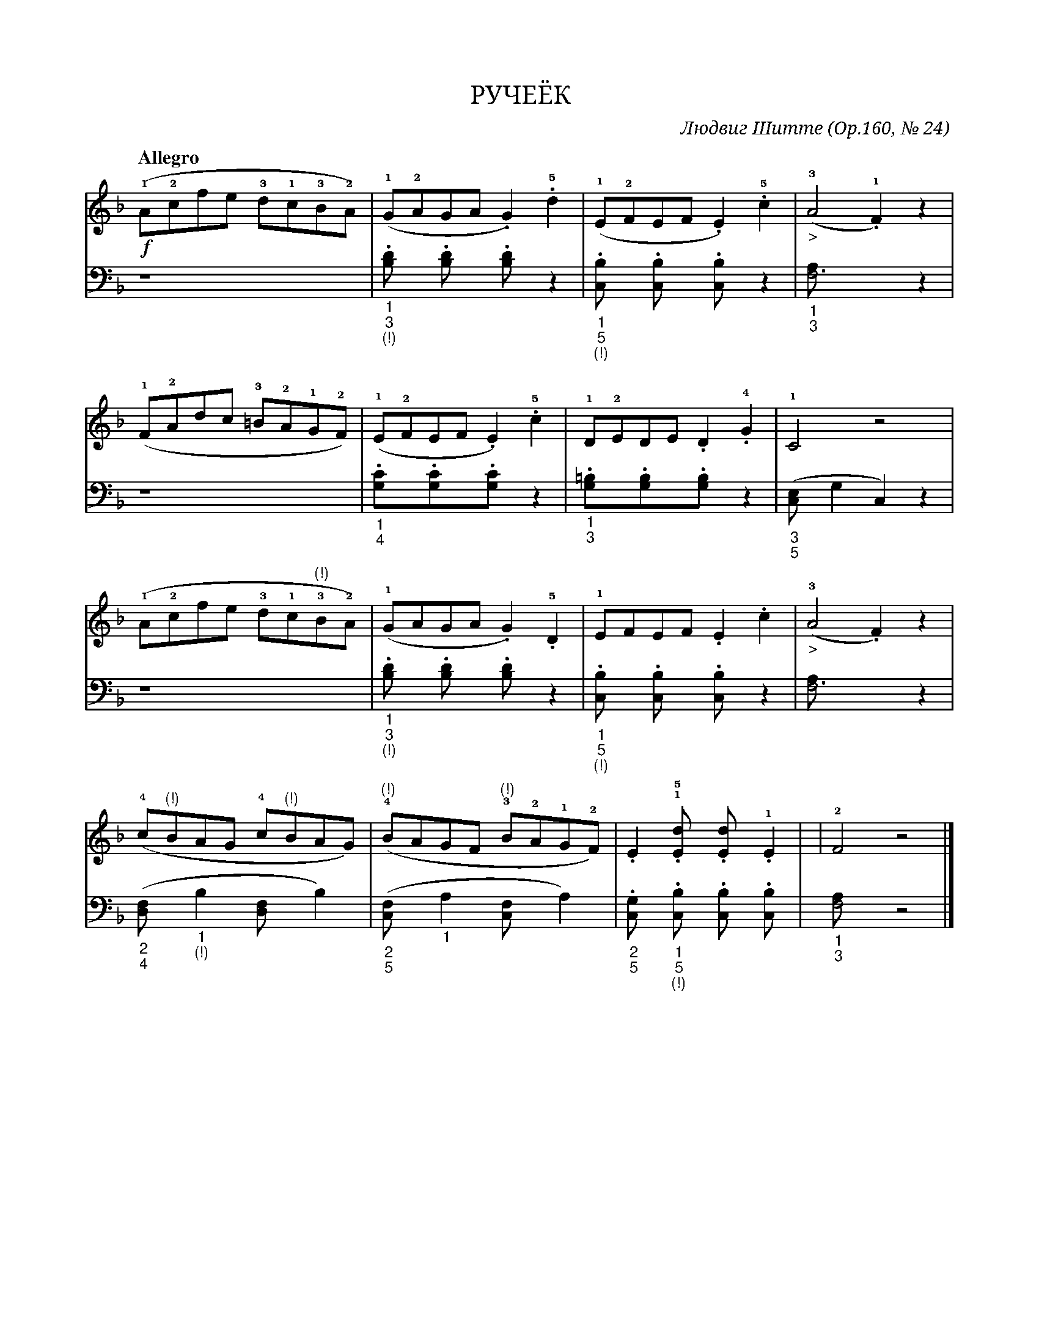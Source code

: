 window.abc=`
X:1
Q:"Allegro" 132
T:РУЧЕЁК
C: Людвиг Шитте
O: Ор.160, № 24
W:
L:1/8
M:С
K:F
V:1 cleff=treble
!f! (!1!A!2!cfe !3!d!1!c!3!B!2!A) |(!1!G!2!AGA.G2) !5!.d2 | (!1!E!2!FEF .E2) !5!.c2 | (!3!"_>"A4 !1!.F2) z2 |
V:2 cleff=bass
z8 | "_1""_3""_(!)".[B,2D] .[B,2D] .[B,2D] z2 | "_1""_5""_(!)".[C,2B,] .[C,2B,] .[C,2B,] z2 | "_1""_3" [F,6A,] z2 |
V:1 cleff=treble
"^ "(!1!F!2!Adc !3!=B!2!A!1!G!2!F) | (!1!E!2!FEF .E2) !5!.c2 | !1!D!2!EDE .D2 !4!.G2 | !1! C4 z4 |
V:2 cleff=bass
z8 | "_1""_4".[G,2C].[G,2C].[G,2C] z2 | "_1""_3".[G,2=B,].[G,2B,].[G,2B,] z2 |  "_3""_5" ([C,2E,] G,2 C,2) z2 |
V:1 cleff=treble
"^ "(!1!A!2!cfe !3!d!1!c!3!"^(!)"B!2!A) | (!1!GAGA .G2) !5!.D2 | !1!EFEF .E2 .c2 | (!3! "_>"A4 .F2) z2 |
V:2 cleff=bass
z8 | "_1""_3""_(!)" .[B,2D] .[B,2D] .[B,2D] z2 | "_1""_5""_(!)" .[C,2B,] .[C,2B,] .[C,2B,] z2 | [F,6A,] z2 |
V:1 cleff=treble
"^ " (!4!c"^(!)"BAG !4!c"^(!)"BAG) | (!4!"^(!)"BAGF !3!"^(!)"B!2!A!1!G!2!F) | .E2 !1!!5!.[E2d] .[E2d] !1!.E2| | !2!F4 z4 |]
V:2 cleff=bass
("_2""_4" [D,2F,] "_1""_(!)"B,2 [D,2F,] B,2) | ("_2""_5" [C,2F,] "_1" A,2 [C,2F,] A,2 ) | "_2""_5" .[C,2G,] "_1""_5""_(!)" .[C,2B,] .[C,2B,] .[C,2B,] | "_1""_3" [F,4A,] z4 |]
`
